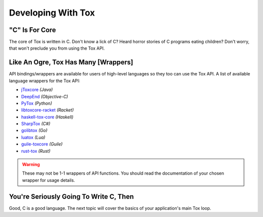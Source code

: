 Developing With Tox
===================

.. _developing_with_tox/c-is-for-core:

"C" Is For Core
---------------
The core of Tox is written in C. Don't know a lick of C? Heard horror
stories of C programs eating children?
Don't worry, that won't preclude you from using the Tox API.

.. _developing_with_tox/shrek:

Like An Ogre, Tox Has Many [Wrappers]
-------------------------------------
API bindings/wrappers are available for users of high-level languages
so they too can use the Tox API.
A list of available language wrappers for the Tox API:

* `jToxcore <https://github.com/Tox/jToxcore>`_ *(Java)*
* `DeepEnd <https://github.com/stal888/DeepEnd>`_ *(Objective-C)*
* `PyTox <https://github.com/aitjcize/PyTox>`_ *(Python)*
* `libtoxcore-racket <https://github.com/lehitoskin/libtoxcore-racket>`_ *(Racket)*
* `haskell-tox-core <https://github.com/ollieh/haskell-tox-core>`_ *(Haskell)*
* `SharpTox <https://github.com/Impyy/SharpTox>`_ *(C#)*
* `golibtox <https://github.com/organ/golibtox/>`_ *(Go)*
* `luatox <https://github.com/peersuasive/luatox/>`_ *(Lua)*
* `guile-toxcore <https://gitorious.org/guile-toxcore/guile-toxcore/>`_ *(Guile)*
* `rust-tox <https://github.com/mahkoh/rust-tox/>`_ *(Rust)*



.. warning::
   These may not be 1-1 wrappers of API functions. You should read
   the documentation of your chosen wrapper for usage details.

You're Seriously Going To Write C, Then
---------------------------------------
Good, C is a good language. The next topic will cover the basics
of your application's main Tox loop.
